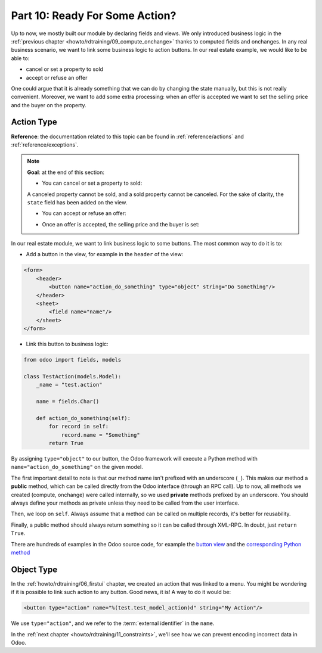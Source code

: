 .. _howto/rdtraining/10_actions:

===============================
Part 10: Ready For Some Action?
===============================

Up to now, we mostly built our module by declaring fields and views. We only introduced business
logic in the :ref:`previous chapter <howto/rdtraining/09_compute_onchange>` thanks to computed fields
and onchanges. In any real business scenario, we want to link some business logic to action buttons.
In our real estate example, we would like to be able to:

- cancel or set a property to sold
- accept or refuse an offer

One could argue that it is already something that we can do by changing the state manually, but
this is not really convenient. Moreover, we want to add some extra processing: when an offer is
accepted we want to set the selling price and the buyer on the property.

Action Type
===========

**Reference**: the documentation related to this topic can be found in
:ref:`reference/actions` and :ref:`reference/exceptions`.

.. note::

    **Goal**: at the end of this section:

    - You can cancel or set a property to sold:

    .. image:: 10_actions/media/property.gif
        :align: center
        :alt: Cancel and set to sold
    
    A canceled property cannot be sold, and a sold property cannot be canceled. For the sake of
    clarity, the ``state`` field has been added on the view.

    - You can accept or refuse an offer:

    .. image:: 10_actions/media/offer_01.gif
        :align: center
        :alt: Accept or refuse an offer

    - Once an offer is accepted, the selling price and the buyer is set:

    .. image:: 10_actions/media/offer_02.gif
        :align: center
        :alt: Accept an offer

In our real estate module, we want to link business logic to some buttons. The most common way to
do it is to:

- Add a button in the view, for example in the ``header`` of the view:

.. code-block:: xml

    <form>
        <header>
            <button name="action_do_something" type="object" string="Do Something"/>
        </header>
        <sheet>
            <field name="name"/>
        </sheet>
    </form>

- Link this button to business logic:

.. code-block:: python

    from odoo import fields, models

    class TestAction(models.Model):
        _name = "test.action"

        name = fields.Char()

        def action_do_something(self):
            for record in self:
                record.name = "Something"
            return True

By assigning ``type="object"`` to our button, the Odoo framework will execute a Python method
with ``name="action_do_something"`` on the given model.

The first important detail to note is that our method name isn't prefixed with an underscore
(``_``). This makes our method a **public** method, which can be called directly from the Odoo
interface (through an RPC call). Up to now, all methods we created (compute, onchange) were called
internally, so we used **private** methods prefixed by an underscore. You should always define your
methods as private unless they need to be called from the user interface.

Then, we loop on ``self``. Always assume that a method can be called on multiple records, it's
better for reusability.

Finally, a public method should always return something so it can be called through XML-RPC. In
doubt, just ``return True``.

There are hundreds of examples in the Odoo source code, for example the
`button view <https://github.com/odoo/odoo/blob/cd9af815ba591935cda367d33a1d090f248dd18d/addons/crm/views/crm_lead_views.xml#L9-L11>`__
and the
`corresponding Python method <https://github.com/odoo/odoo/blob/cd9af815ba591935cda367d33a1d090f248dd18d/addons/crm/models/crm_lead.py#L746-L760>`__

.. exercise:: Cancel and set a property to sold

    - Add the buttons 'Cancel' and 'Sold' on the ``estate.property`` model. A canceled property
      cannot be set to sold, and a sold property cannot be canceled.

      Refer to the first image of the **Goal** for the result.

      Tip: in order to raise an error, you can use the :ref:`UserError<reference/exceptions>`
      function. There are plenty of examples in the Odoo source code ;-)

    - Add the buttons 'Accept' and 'Refuse' on the ``estate.property.offer`` model.

      Refer to the second image of the **Goal** for the result.

      Tip: to use an icon button, have a look
      `here <https://github.com/odoo/odoo/blob/cd9af815ba591935cda367d33a1d090f248dd18d/addons/event/views/event_views.xml#L521>`__.

    - When an offer is accepted, set the buyer and the selling price on the corresponding property.

      Refer to the third image of the **Goal** for the result.

      Pay attention: only one offer can be accepted for a given property!

Object Type
===========

In the :ref:`howto/rdtraining/06_firstui` chapter, we created an action that was linked to a menu.
You might be wondering if it is possible to link such action to any button. Good news, it is! A
way to do it would be:

.. code-block:: xml

    <button type="action" name="%(test.test_model_action)d" string="My Action"/>

We use ``type="action"``, and we refer to the :term:`external identifier` in the ``name``.

In the :ref:`next chapter <howto/rdtraining/11_constraints>`, we'll see how we can prevent encoding
incorrect data in Odoo.
